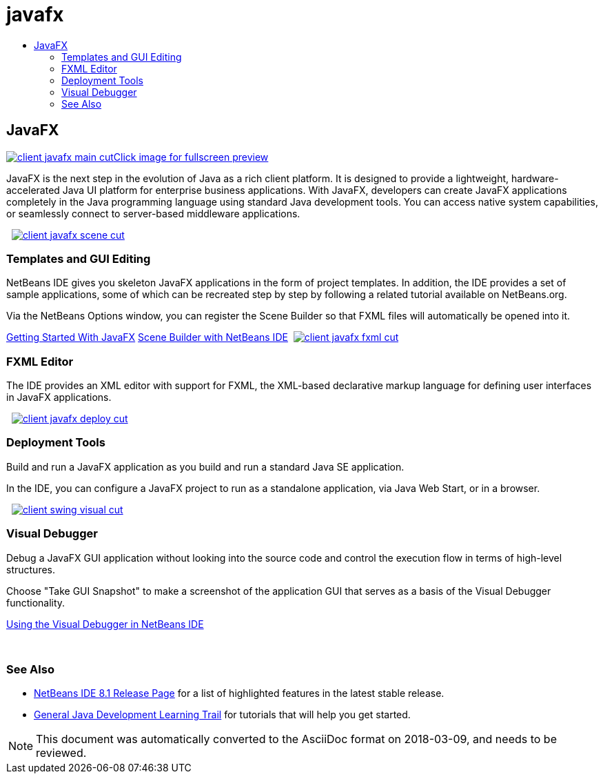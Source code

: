 // 
//     Licensed to the Apache Software Foundation (ASF) under one
//     or more contributor license agreements.  See the NOTICE file
//     distributed with this work for additional information
//     regarding copyright ownership.  The ASF licenses this file
//     to you under the Apache License, Version 2.0 (the
//     "License"); you may not use this file except in compliance
//     with the License.  You may obtain a copy of the License at
// 
//       http://www.apache.org/licenses/LICENSE-2.0
// 
//     Unless required by applicable law or agreed to in writing,
//     software distributed under the License is distributed on an
//     "AS IS" BASIS, WITHOUT WARRANTIES OR CONDITIONS OF ANY
//     KIND, either express or implied.  See the License for the
//     specific language governing permissions and limitations
//     under the License.
//

= javafx
:jbake-type: page
:jbake-tags: old-site, needs-review
:jbake-status: published
:keywords: Apache NetBeans  javafx
:description: Apache NetBeans  javafx
:toc: left
:toc-title:

 

== JavaFX

link:client-javafx-main-full.png[image:client-javafx-main-cut.png[][font-11]#Click image for fullscreen preview#]

JavaFX is the next step in the evolution of Java as a rich client platform. It is designed to provide a lightweight, hardware-accelerated Java UI platform for enterprise business applications. With JavaFX, developers can create JavaFX applications completely in the Java programming language using standard Java development tools. You can access native system capabilities, or seamlessly connect to server-based middleware applications.

    [overview-right]#link:client-javafx-scene-full.png[image:client-javafx-scene-cut.png[]]#

=== Templates and GUI Editing

NetBeans IDE gives you skeleton JavaFX applications in the form of project templates. In addition, the IDE provides a set of sample applications, some of which can be recreated step by step by following a related tutorial available on NetBeans.org.

Via the NetBeans Options window, you can register the Scene Builder so that FXML files will automatically be opened into it.

link:http://docs.oracle.com/javafx/2/get_started/jfxpub-get_started.htm[Getting Started With JavaFX]
link:http://www.youtube.com/watch?v=EGEONliKWDk[Scene Builder with NetBeans IDE]     [overview-left]#link:client-javafx-fxml-full.png[image:client-javafx-fxml-cut.png[]]#

=== FXML Editor

The IDE provides an XML editor with support for FXML, the XML-based declarative markup language for defining user interfaces in JavaFX applications.

     [overview-right]#link:client-javafx-deploy-full.png[image:client-javafx-deploy-cut.png[]]#

=== Deployment Tools

Build and run a JavaFX application as you build and run a standard Java SE application.

In the IDE, you can configure a JavaFX project to run as a standalone application, via Java Web Start, or in a browser.

     [overview-left]#link:client-swing-visual-full.png[image:client-swing-visual-cut.png[]]#

=== Visual Debugger

Debug a JavaFX GUI application without looking into the source code and control the execution flow in terms of high-level structures.

Choose "Take GUI Snapshot" to make a screenshot of the application GUI that serves as a basis of the Visual Debugger functionality.

link:../../kb/docs/java/debug-visual.html[Using the Visual Debugger in NetBeans IDE]

 

=== See Also

* link:../../community/releases/81/index.html[NetBeans IDE 8.1 Release Page] for a list of highlighted features in the latest stable release.
* link:../../kb/trails/java-se.html[General Java Development Learning Trail] for tutorials that will help you get started.

NOTE: This document was automatically converted to the AsciiDoc format on 2018-03-09, and needs to be reviewed.
